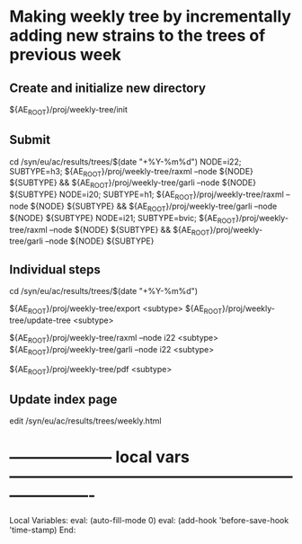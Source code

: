 # Time-stamp: <2022-01-07 13:10:20 eu>
* Making weekly tree by incrementally adding new strains to the trees of previous week

** Create and initialize new directory

${AE_ROOT}/proj/weekly-tree/init

** Submit

cd /syn/eu/ac/results/trees/$(date "+%Y-%m%d")
NODE=i22; SUBTYPE=h3; ${AE_ROOT}/proj/weekly-tree/raxml --node ${NODE} ${SUBTYPE} && ${AE_ROOT}/proj/weekly-tree/garli --node ${NODE} ${SUBTYPE}
NODE=i20; SUBTYPE=h1; ${AE_ROOT}/proj/weekly-tree/raxml --node ${NODE} ${SUBTYPE} && ${AE_ROOT}/proj/weekly-tree/garli --node ${NODE} ${SUBTYPE}
NODE=i21; SUBTYPE=bvic; ${AE_ROOT}/proj/weekly-tree/raxml --node ${NODE} ${SUBTYPE} && ${AE_ROOT}/proj/weekly-tree/garli --node ${NODE} ${SUBTYPE}

** Individual steps

cd /syn/eu/ac/results/trees/$(date "+%Y-%m%d")

${AE_ROOT}/proj/weekly-tree/export <subtype>
${AE_ROOT}/proj/weekly-tree/update-tree <subtype>

${AE_ROOT}/proj/weekly-tree/raxml --node i22 <subtype>
${AE_ROOT}/proj/weekly-tree/garli --node i22 <subtype>

${AE_ROOT}/proj/weekly-tree/pdf <subtype>

** Update index page

edit /syn/eu/ac/results/trees/weekly.html

* -------------------- local vars ----------------------------------------------------------------------
  :PROPERTIES:
  :VISIBILITY: folded
  :END:
  #+STARTUP: showall indent
  Local Variables:
  eval: (auto-fill-mode 0)
  eval: (add-hook 'before-save-hook 'time-stamp)
  End:
